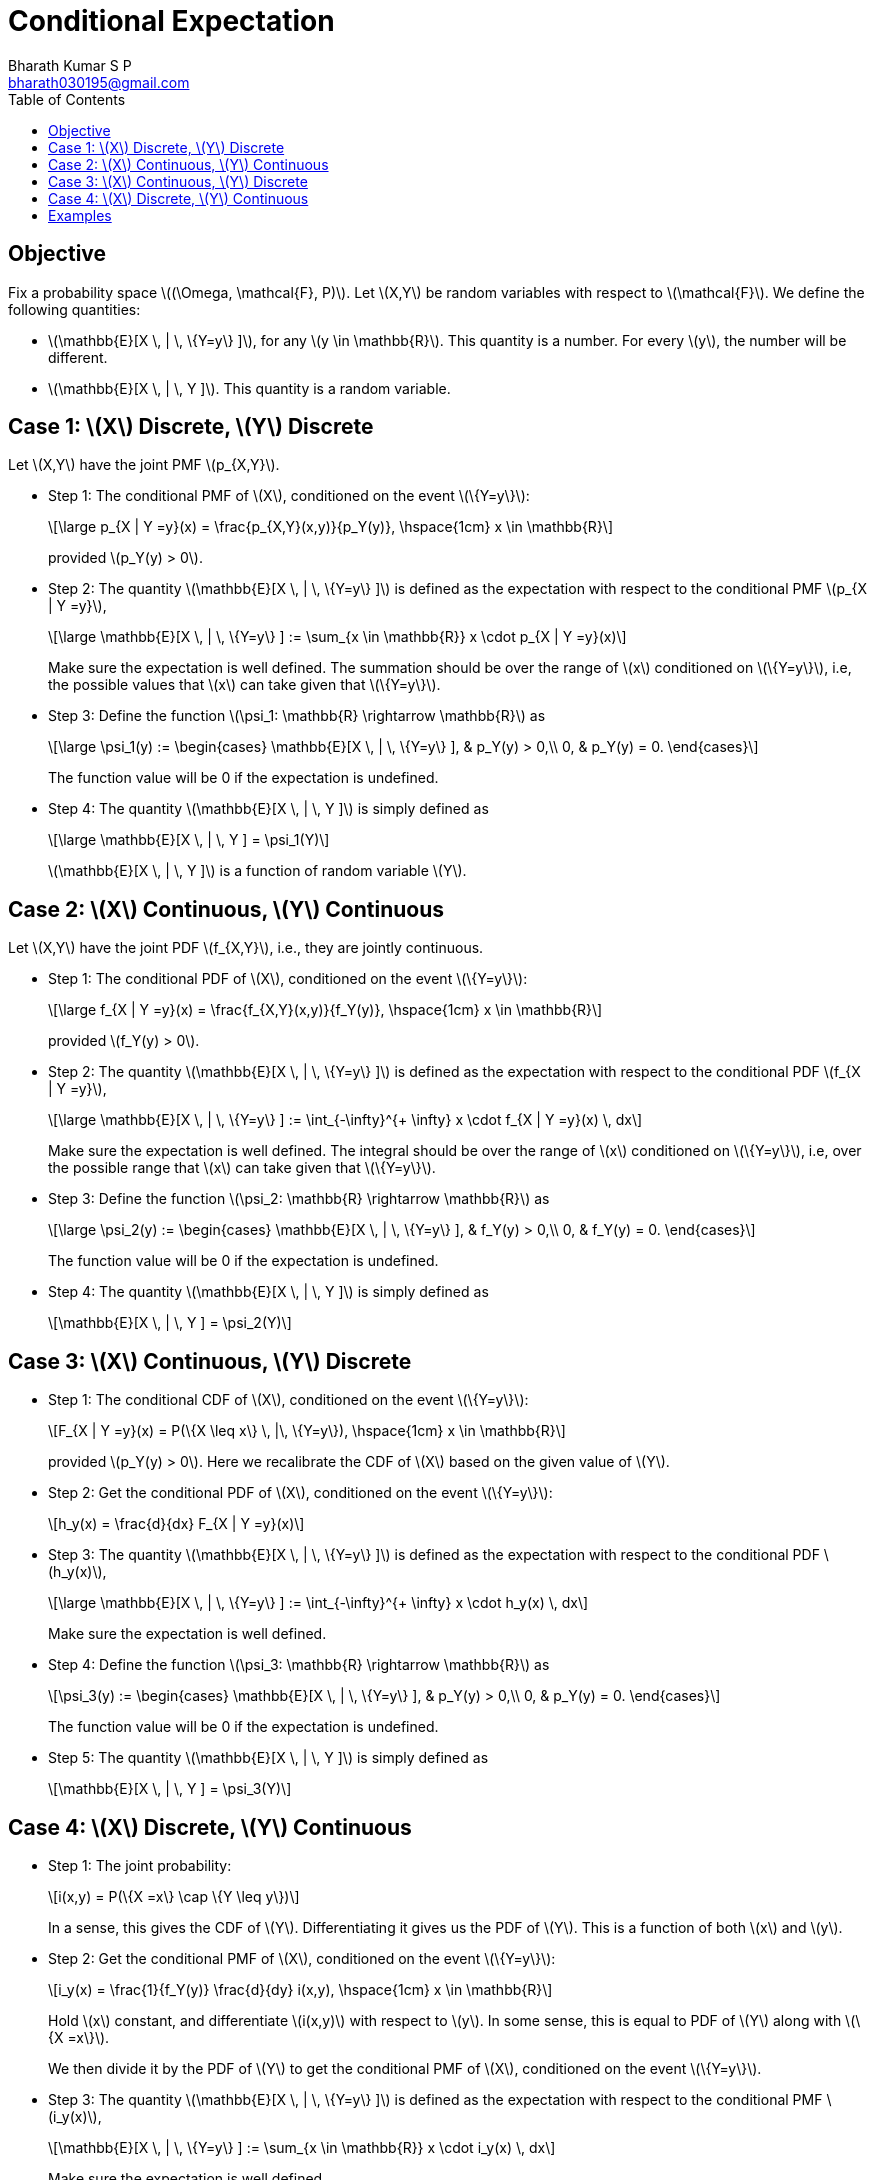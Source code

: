 = Conditional Expectation =
:doctype: book
:author: Bharath Kumar S P
:email: bharath030195@gmail.com
:stem: latexmath
:eqnums:
:toc:

== Objective ==
Fix a probability space stem:[(\Omega, \mathcal{F}, P)]. Let stem:[X,Y] be random variables with respect to stem:[\mathcal{F}]. We define the following quantities:

* stem:[\mathbb{E}[X \, | \, \{Y=y\} \]], for any stem:[y \in \mathbb{R}]. This quantity is a number. For every stem:[y], the number will be different.
* stem:[\mathbb{E}[X \, | \, Y \]]. This quantity is a random variable.

== Case 1: stem:[X] Discrete, stem:[Y] Discrete ==
Let stem:[X,Y] have the joint PMF stem:[p_{X,Y}].

* Step 1: The conditional PMF of stem:[X], conditioned on the event stem:[\{Y=y\}]:
+
[stem]
++++
\large
p_{X | Y =y}(x) = \frac{p_{X,Y}(x,y)}{p_Y(y)},  \hspace{1cm} x \in \mathbb{R}
++++
+
provided stem:[p_Y(y) > 0].

* Step 2: The quantity stem:[\mathbb{E}[X \, | \, \{Y=y\} \]] is defined as the expectation with respect to the conditional PMF stem:[p_{X | Y =y}],
+
[stem]
++++
\large
\mathbb{E}[X \, | \, \{Y=y\} ] := \sum_{x \in \mathbb{R}} x \cdot p_{X | Y =y}(x)
++++
+
Make sure the expectation is well defined. The summation should be over the range of stem:[x] conditioned on stem:[\{Y=y\}], i.e, the possible values that stem:[x] can take given that stem:[\{Y=y\}].

* Step 3: Define the function stem:[\psi_1: \mathbb{R} \rightarrow \mathbb{R}] as
+
[stem]
++++
\large
\psi_1(y) := \begin{cases}
        \mathbb{E}[X \, | \, \{Y=y\} ], & p_Y(y) > 0,\\
        0, & p_Y(y) = 0.
    \end{cases}
++++
+
The function value will be 0 if the expectation is undefined.

* Step 4: The quantity stem:[\mathbb{E}[X \, | \, Y \]] is simply defined as
+
[stem]
++++
\large
\mathbb{E}[X \, | \, Y ] = \psi_1(Y)
++++
+
stem:[\mathbb{E}[X \, | \, Y \]] is a function of random variable stem:[Y].

== Case 2: stem:[X] Continuous, stem:[Y] Continuous ==
Let stem:[X,Y] have the joint PDF stem:[f_{X,Y}], i.e., they are jointly continuous.

* Step 1: The conditional PDF of stem:[X], conditioned on the event stem:[\{Y=y\}]:
+
[stem]
++++
\large
f_{X | Y =y}(x) = \frac{f_{X,Y}(x,y)}{f_Y(y)},  \hspace{1cm} x \in \mathbb{R}
++++
+
provided stem:[f_Y(y) > 0].

* Step 2: The quantity stem:[\mathbb{E}[X \, | \, \{Y=y\} \]] is defined as the expectation with respect to the conditional PDF stem:[f_{X | Y =y}],
+
[stem]
++++
\large
\mathbb{E}[X \, | \, \{Y=y\} ] := \int_{-\infty}^{+ \infty} x \cdot f_{X | Y =y}(x) \, dx
++++
+
Make sure the expectation is well defined. The integral should be over the range of stem:[x] conditioned on stem:[\{Y=y\}], i.e, over the possible range that stem:[x] can take given that stem:[\{Y=y\}].

* Step 3: Define the function stem:[\psi_2: \mathbb{R} \rightarrow \mathbb{R}] as
+
[stem]
++++
\large
\psi_2(y) := \begin{cases}
        \mathbb{E}[X \, | \, \{Y=y\} ], & f_Y(y) > 0,\\
        0, & f_Y(y) = 0.
    \end{cases}
++++
+
The function value will be 0 if the expectation is undefined.

* Step 4: The quantity stem:[\mathbb{E}[X \, | \, Y \]] is simply defined as
+
[stem]
++++
\mathbb{E}[X \, | \, Y ] = \psi_2(Y)
++++

== Case 3: stem:[X] Continuous, stem:[Y] Discrete ==

* Step 1: The conditional CDF of stem:[X], conditioned on the event stem:[\{Y=y\}]:
+
[stem]
++++
F_{X | Y =y}(x) = P(\{X \leq x\} \, |\, \{Y=y\}),  \hspace{1cm} x \in \mathbb{R}
++++
+
provided stem:[p_Y(y) > 0]. Here we recalibrate the CDF of stem:[X] based on the given value of stem:[Y].

* Step 2: Get the conditional PDF of stem:[X], conditioned on the event stem:[\{Y=y\}]:
+
[stem]
++++
h_y(x) = \frac{d}{dx} F_{X | Y =y}(x)
++++

* Step 3: The quantity stem:[\mathbb{E}[X \, | \, \{Y=y\} \]] is defined as the expectation with respect to the conditional PDF stem:[h_y(x)],
+
[stem]
++++
\large
\mathbb{E}[X \, | \, \{Y=y\} ] := \int_{-\infty}^{+ \infty} x \cdot h_y(x) \, dx
++++
+
Make sure the expectation is well defined.

* Step 4: Define the function stem:[\psi_3: \mathbb{R} \rightarrow \mathbb{R}] as
+
[stem]
++++
\psi_3(y) := \begin{cases}
        \mathbb{E}[X \, | \, \{Y=y\} ], & p_Y(y) > 0,\\
        0, & p_Y(y) = 0.
    \end{cases}
++++
+
The function value will be 0 if the expectation is undefined.

* Step 5: The quantity stem:[\mathbb{E}[X \, | \, Y \]] is simply defined as
+
[stem]
++++
\mathbb{E}[X \, | \, Y ] = \psi_3(Y)
++++

== Case 4: stem:[X] Discrete, stem:[Y] Continuous ==

* Step 1: The joint probability:
+
[stem]
++++
i(x,y) = P(\{X =x\} \cap \{Y \leq y\})
++++
+
In a sense, this gives the CDF of stem:[Y]. Differentiating it gives us the PDF of stem:[Y]. This is a function of both stem:[x] and stem:[y].

* Step 2: Get the conditional PMF of stem:[X], conditioned on the event stem:[\{Y=y\}]:
+
[stem]
++++
i_y(x) =  \frac{1}{f_Y(y)} \frac{d}{dy} i(x,y), \hspace{1cm} x \in \mathbb{R}
++++
+
Hold stem:[x] constant, and differentiate stem:[i(x,y)] with respect to stem:[y]. In some sense, this is equal to PDF of stem:[Y] along with stem:[\{X =x\}].
+
We then divide it by the PDF of stem:[Y] to get the conditional PMF of stem:[X], conditioned on the event stem:[\{Y=y\}].

* Step 3: The quantity stem:[\mathbb{E}[X \, | \, \{Y=y\} \]] is defined as the expectation with respect to the conditional PMF stem:[i_y(x)],
+
[stem]
++++
\mathbb{E}[X \, | \, \{Y=y\} ] := \sum_{x \in \mathbb{R}} x \cdot i_y(x) \, dx
++++
+
Make sure the expectation is well defined.

* Step 4: Define the function stem:[\psi_4: \mathbb{R} \rightarrow \mathbb{R}] as
+
[stem]
++++
\psi_4(y) := \begin{cases}
        \mathbb{E}[X \, | \, \{Y=y\} ], & f_Y(y) > 0,\\
        0, & f_Y(y) = 0.
    \end{cases}
++++
+
The function value will be 0 if the expectation is undefined.

* Step 5: The quantity stem:[\mathbb{E}[X \, | \, Y \]] is simply defined as
+
[stem]
++++
\mathbb{E}[X \, | \, Y ] = \psi_4(Y)
++++

== Examples ==

*Example 01:*

image::.\images\cond_exp_eg_01.png[align='center', 700, 500]

For step 4, we don't have to worry about the case in stem:[\psi_1] where stem:[p_Y(y)=0]. This is same as saying stem:[\mathbb{E}[X |X\] = X] or stem:[\mathbb{E}[Y |Y\] = Y].

*Example 02:*

image::.\images\cond_exp_eg_02.png[align='center', 600, 400]

*Example 03:*

image::.\images\cond_exp_eg_03.png[align='center', 800, 500]

Conditioned on having observed the sum stem:[X+Y] taking some value stem:[w], stem:[X] becomes binomial random variable stem:[\text{Bin}(w,\frac{1}{2})].

*Example 04:* (This example has good amount of integration exercise)

Let stem:[X] and stem:[Y] have the joint PDF

[stem]
++++
f_{X,Y}(x,y) = \begin{cases}
        cx (y-x) e^{-y}, & 0 \leq x \leq y < + \infty ,\\
        0, & \text{ow}.
    \end{cases}
++++

What is stem:[\mathbb{E}[Y|X\]]?

image::.\images\cond_exp_eg_04.png[align='center', 800, 600]

*Example 05:*

Let stem:[Y \sim \mathcal{N}(0,1)]. Suppose that the conditional PMF of stem:[X], conditioned on the event stem:[\{Y=y\}], is

[stem]
++++
p_{X| Y=y}(x) = \frac{1}{2} \mathbf{1}_{\{|x - sgn(y)|=1\}},
++++

Where stem:[sgn(y)] denotes the sign of stem:[y], and is defined as

[stem]
++++
sgn(y) = \begin{cases}
        1, & y>0 ,\\
        0, & y=0, \\
        -1, & y < 0.
    \end{cases}
++++

Compute stem:[\mathbb{E}[X | Y\]].

We can write the conditional PMF of stem:[X] as

[stem]
++++
p_{X| Y=y}(x) = \begin{cases}
        \frac{1}{2}, & x = 1+sgn(y) ,\\
        \frac{1}{2}, & x = -1+sgn(y) ,\\
        0, & \text{ow}.
    \end{cases}
++++

[stem]
++++
\begin{align*}
\mathbb{E}[X | \{Y=y\}] & = \sum_x x \cdot p_{X| Y=y}(x) \\
& = \frac{1}{2} (1+sgn(y)) + \frac{1}{2} (sgn(y)-1) = sgn(y)
\end{align*}
++++

Then, stem:[\mathbb{E}[X | Y\] = sgn(Y)]